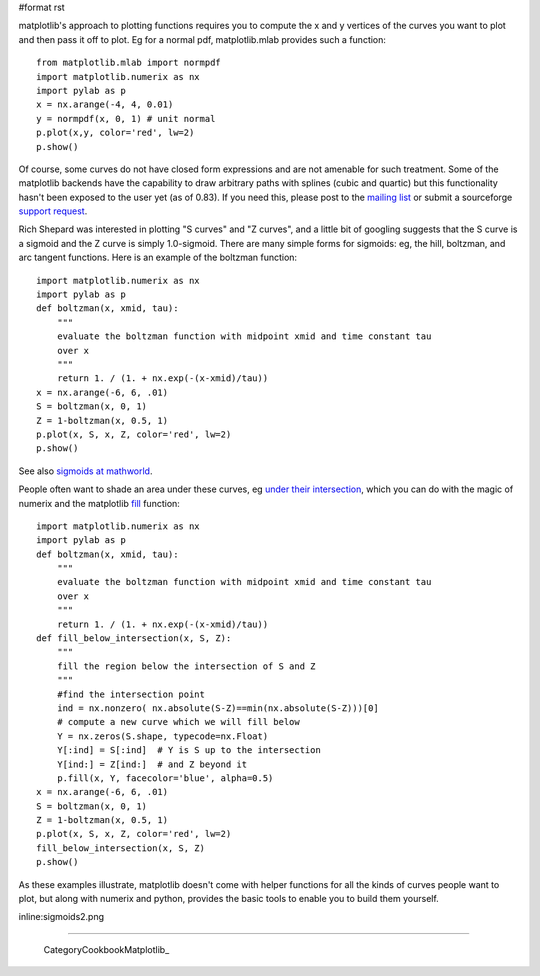 #format rst

matplotlib's approach to plotting functions requires you to compute the x and y vertices of the curves you want to plot and then pass it off to plot.  Eg for a normal pdf, matplotlib.mlab provides such a function:

::

   from matplotlib.mlab import normpdf
   import matplotlib.numerix as nx
   import pylab as p
   x = nx.arange(-4, 4, 0.01)
   y = normpdf(x, 0, 1) # unit normal
   p.plot(x,y, color='red', lw=2)
   p.show()

Of course, some curves do not have closed form expressions and are not amenable for such treatment.  Some of the matplotlib backends have the capability to draw arbitrary paths with splines (cubic and quartic) but this functionality hasn't been exposed to the user yet (as of 0.83).  If you need this, please post to the `mailing list <http://sourceforge.net/mail/?group_id=80706>`_ or submit a sourceforge `support request <http://sourceforge.net/tracker/?group_id=80706&atid=560721>`_.

Rich Shepard was interested in plotting "S curves" and "Z curves", and a little bit of googling suggests that the S curve is a sigmoid and the Z curve is simply 1.0-sigmoid.  There are many simple forms for sigmoids: eg, the hill, boltzman, and arc tangent functions.  Here is an example of the boltzman function:

::

   import matplotlib.numerix as nx
   import pylab as p
   def boltzman(x, xmid, tau):
       """
       evaluate the boltzman function with midpoint xmid and time constant tau
       over x
       """
       return 1. / (1. + nx.exp(-(x-xmid)/tau))
   x = nx.arange(-6, 6, .01)
   S = boltzman(x, 0, 1)
   Z = 1-boltzman(x, 0.5, 1)
   p.plot(x, S, x, Z, color='red', lw=2)
   p.show()

See also `sigmoids at mathworld <http://mathworld.wolfram.com/SigmoidFunction.html>`_.

People often want to shade an area under these curves, eg `under their intersection <http://www.appl-ecosys.com/newstuff.html>`_, which you can do with the magic of numerix and the matplotlib `fill <http://matplotlib.sourceforge.net/matplotlib.pylab.html#-fill>`_ function:

::

   import matplotlib.numerix as nx
   import pylab as p
   def boltzman(x, xmid, tau):
       """
       evaluate the boltzman function with midpoint xmid and time constant tau
       over x
       """
       return 1. / (1. + nx.exp(-(x-xmid)/tau))
   def fill_below_intersection(x, S, Z):
       """
       fill the region below the intersection of S and Z
       """
       #find the intersection point
       ind = nx.nonzero( nx.absolute(S-Z)==min(nx.absolute(S-Z)))[0]
       # compute a new curve which we will fill below
       Y = nx.zeros(S.shape, typecode=nx.Float)
       Y[:ind] = S[:ind]  # Y is S up to the intersection
       Y[ind:] = Z[ind:]  # and Z beyond it
       p.fill(x, Y, facecolor='blue', alpha=0.5)
   x = nx.arange(-6, 6, .01)
   S = boltzman(x, 0, 1)
   Z = 1-boltzman(x, 0.5, 1)
   p.plot(x, S, x, Z, color='red', lw=2)
   fill_below_intersection(x, S, Z)
   p.show()

As these examples illustrate, matplotlib doesn't come with helper functions for all the kinds of curves people want to plot, but along with numerix and python, provides the basic tools to enable you to build them yourself.

inline:sigmoids2.png

-------------------------

 CategoryCookbookMatplotlib_

